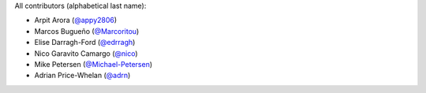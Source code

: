 All contributors (alphabetical last name):

* Arpit Arora (`@appy2806 <https://github.com/appy2806/>`_)
* Marcos Bugueño (`@Marcoritou <httos://github.com/Marcoritou>`_)
* Elise Darragh-Ford (`@edrragh <https://github.com/edarragh>`_)
* Nico Garavito Camargo (`@nico <https://github.com/jngaravitoc>`_) 
* Mike Petersen (`@Michael-Petersen <https://github.com/michael-petersen>`_) 
* Adrian Price-Whelan (`@adrn <https://github.com/adrn>`_)  

